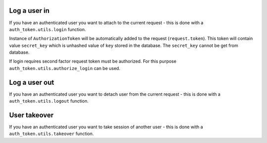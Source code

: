 .. _helpers:


Log a user in
-------------

If you have an authenticated user you want to attach to the current request
- this is done with a ``auth_token.utils.login`` function.

.. function:: login(request, user, expiration=True, auth_slug=None, related_objs=None, backend=None, allowed_cookie=True, allowed_header=True)

  * ``request`` - Django request.
  * ``user`` - authenticated user.
  * ``auth_slug`` - custom tag for your purposes.
  * ``related_objs`` - list of related objects.
  * ``backend`` - Django authorization backend.
  * ``allowed_cookie`` - is allowed to log via cookie.
  * ``allowed_header`` - is allowed to log via HTTP header.
  * ``two_factor_login`` - login will require second factor authorization.
  * ``expiration`` - expiration time in seconds, for null value setting ``AUTH_TOKEN_DEFAULT_TOKEN_AGE`` is used (1h by default).
  * ``preserve_cookie`` - cookie will not be removed after closing the browser.

Instance of ``AuthorizationToken`` will be automatically added to the request (``request.token``). This token will contain value ``secret_key`` which is unhashed value of ``key`` stored in the database. The ``secret_key`` cannot be get from database.

If login requires second factor request token must be authorized. For this purpose ``auth_token.utils.authorize_login`` can be used.

.. function:: authorize_login(authorization_token, request=None):

  * ``authorization_token`` - authorization token to be authenticated.
  * ``request`` - Django request.


Log a user out
--------------

If you have an authenticated user you want to detach user from the current request
- this is done with a ``auth_token.utils.logout`` function.

.. function:: logout(request)

  * ``request`` - Django request


User takeover
-------------

If you have an authenticated user you want to take session of another user
- this is done with a ``auth_token.utils.takeover`` function.

.. function:: takeover(request, user)

  * ``request`` - Django request with token and authenticated user
  * ``user`` - takeovered user
